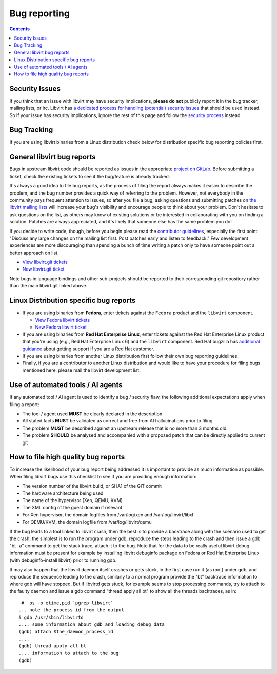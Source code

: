 =============
Bug reporting
=============

.. contents::

Security Issues
---------------

If you think that an issue with libvirt may have security implications, **please
do not** publicly report it in the bug tracker, mailing lists, or irc. Libvirt
has `a dedicated process for handling (potential) security
issues <securityprocess.html>`__ that should be used instead. So if your issue
has security implications, ignore the rest of this page and follow the `security
process <securityprocess.html>`__ instead.

Bug Tracking
------------

If you are using libvirt binaries from a Linux distribution check below for
distribution specific bug reporting policies first.

General libvirt bug reports
---------------------------

Bugs in upstream libvirt code should be reported as issues in the appropriate
`project on GitLab. <https://gitlab.com/libvirt>`__ Before submitting a ticket,
check the existing tickets to see if the bug/feature is already tracked.

It's always a good idea to file bug reports, as the process of filing the report
always makes it easier to describe the problem, and the bug number provides a
quick way of referring to the problem. However, not everybody in the community
pays frequent attention to issues, so after you file a bug, asking questions and
submitting patches on `the libvirt mailing lists <contact.html>`__ will increase
your bug's visibility and encourage people to think about your problem. Don't
hesitate to ask questions on the list, as others may know of existing solutions
or be interested in collaborating with you on finding a solution. Patches are
always appreciated, and it's likely that someone else has the same problem you
do!

If you decide to write code, though, before you begin please read the
`contributor guidelines <hacking.html>`__, especially the first point: "Discuss
any large changes on the mailing list first. Post patches early and listen to
feedback." Few development experiences are more discouraging than spending a
bunch of time writing a patch only to have someone point out a better approach
on list.

-  `View libvirt.git tickets <https://gitlab.com/libvirt/libvirt/-/issues>`__
-  `New libvirt.git ticket <https://gitlab.com/libvirt/libvirt/-/issues/new>`__

Note bugs in language bindings and other sub-projects should be reported to
their corresponding git repository rather than the main libvirt.git linked
above.

Linux Distribution specific bug reports
---------------------------------------

-  If you are using binaries from **Fedora**, enter tickets against the
   ``Fedora`` product and the ``libvirt`` component.

   -  `View Fedora libvirt
      tickets <https://bugzilla.redhat.com/buglist.cgi?component=libvirt&product=Fedora>`__
   -  `New Fedora libvirt
      ticket <https://bugzilla.redhat.com/bugzilla/enter_bug.cgi?product=Fedora&component=libvirt>`__

-  If you are using binaries from **Red Hat Enterprise Linux**, enter tickets
   against the Red Hat Enterprise Linux product that you're using (e.g., Red Hat
   Enterprise Linux 6) and the ``libvirt`` component. Red Hat bugzilla has
   `additional guidance <https://bugzilla.redhat.com>`__ about getting support
   if you are a Red Hat customer.

-  If you are using binaries from another Linux distribution first follow their
   own bug reporting guidelines.

-  Finally, if you are a contributor to another Linux distribution and would
   like to have your procedure for filing bugs mentioned here, please mail the
   libvirt development list.

Use of automated tools / AI agents
----------------------------------

If any automated tool / AI agent is used to identify a bug / security
flaw, the following additional expectations apply when filing a report:

- The tool / agent used **MUST** be clearly declared in the description
- All stated facts **MUST** be validated as correct and free from AI
  hallucinations prior to filing
- The problem **MUST** be described against an upstream release that is
  no more than 3 months old.
- The problem **SHOULD** be analysed and accompanied with a proposed
  patch that can be directly applied to current git

How to file high quality bug reports
------------------------------------

To increase the likelihood of your bug report being addressed it is important to
provide as much information as possible. When filing libvirt bugs use this
checklist to see if you are providing enough information:

-  The version number of the libvirt build, or SHA1 of the GIT commit
-  The hardware architecture being used
-  The name of the hypervisor (Xen, QEMU, KVM)
-  The XML config of the guest domain if relevant
-  For Xen hypervisor, the domain logfiles from /var/log/xen and
   /var/log/libvirt/libxl
-  For QEMU/KVM, the domain logfile from /var/log/libvirt/qemu

If the bug leads to a tool linked to libvirt crash, then the best is to provide
a backtrace along with the scenario used to get the crash, the simplest is to
run the program under gdb, reproduce the steps leading to the crash and then
issue a gdb "bt -a" command to get the stack trace, attach it to the bug. Note
that for the data to be really useful libvirt debug information must be present
for example by installing libvirt debuginfo package on Fedora or Red Hat
Enterprise Linux (with debuginfo-install libvirt) prior to running gdb.

It may also happen that the libvirt daemon itself crashes or gets stuck, in
the first case run it (as root) under gdb, and reproduce the sequence leading
to the crash, similarly to a normal program provide the "bt" backtrace
information to where gdb will have stopped.
But if libvirtd gets stuck, for example seems to stop processing commands, try
to attach to the faulty daemon and issue a gdb command "thread apply all bt"
to show all the threads backtraces, as in:

::

    #  ps -o etime,pid `pgrep libvirt`
   ... note the process id from the output
   # gdb /usr/sbin/libvirtd
   .... some information about gdb and loading debug data
   (gdb) attach $the_daemon_process_id
   ....
   (gdb) thread apply all bt
   .... information to attach to the bug
   (gdb)
